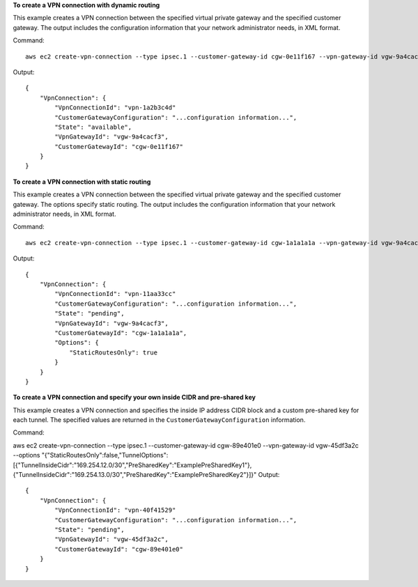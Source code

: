 **To create a VPN connection with dynamic routing**

This example creates a VPN connection between the specified virtual private gateway and the specified customer gateway. The output includes the configuration information that your network administrator needs, in XML format.

Command::

  aws ec2 create-vpn-connection --type ipsec.1 --customer-gateway-id cgw-0e11f167 --vpn-gateway-id vgw-9a4cacf3

Output::

  {
      "VpnConnection": {
          "VpnConnectionId": "vpn-1a2b3c4d"
          "CustomerGatewayConfiguration": "...configuration information...",
          "State": "available",
          "VpnGatewayId": "vgw-9a4cacf3",
          "CustomerGatewayId": "cgw-0e11f167"
      }
  }
  
**To create a VPN connection with static routing**

This example creates a VPN connection between the specified virtual private gateway and the specified customer gateway. The options specify static routing. The output includes the configuration information that your network administrator needs, in XML format.

Command::

  aws ec2 create-vpn-connection --type ipsec.1 --customer-gateway-id cgw-1a1a1a1a --vpn-gateway-id vgw-9a4cacf3 --options "{\"StaticRoutesOnly\":true}"

Output::

  {
      "VpnConnection": {
          "VpnConnectionId": "vpn-11aa33cc"
          "CustomerGatewayConfiguration": "...configuration information...",
          "State": "pending",
          "VpnGatewayId": "vgw-9a4cacf3",
          "CustomerGatewayId": "cgw-1a1a1a1a",
          "Options": {
              "StaticRoutesOnly": true
          }          
      }
  }

**To create a VPN connection and specify your own inside CIDR and pre-shared key**

This example creates a VPN connection and specifies the inside IP address CIDR block and a custom pre-shared key for each tunnel. The specified values are returned in the ``CustomerGatewayConfiguration`` information.

Command::

aws ec2 create-vpn-connection --type ipsec.1 --customer-gateway-id cgw-89e401e0 --vpn-gateway-id vgw-45df3a2c --options "{\"StaticRoutesOnly\":false,\"TunnelOptions\":[{\"TunnelInsideCidr\":\"169.254.12.0/30\",\"PreSharedKey\":\"ExamplePreSharedKey1\"},{\"TunnelInsideCidr\":\"169.254.13.0/30\",\"PreSharedKey\":\"ExamplePreSharedKey2\"}]}" 
Output::

  {
      "VpnConnection": {
          "VpnConnectionId": "vpn-40f41529"
          "CustomerGatewayConfiguration": "...configuration information...",
          "State": "pending",
          "VpnGatewayId": "vgw-45df3a2c",
          "CustomerGatewayId": "cgw-89e401e0"
      }
  }
